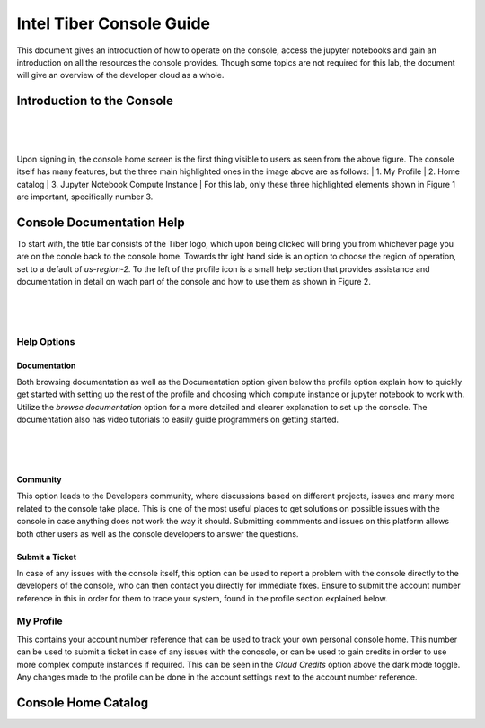 Intel Tiber Console Guide
=========================

This document gives an introduction of how to operate on the console, access the jupyter notebooks and gain an introduction on all the resources the console provides. Though some topics are not required for this lab, the document will give an overview of the developer cloud as a whole.

Introduction to the Console
---------------------------

|

.. figure:: Images/Console_guide.png
    :width: 100%
    :alt: Image Not Found
    :align: center

|

Upon signing in, the console home screen is the first thing visible to users as seen from the above figure. The console itself has many features, but the three main highlighted ones in the image above are as follows:
|
1. My Profile
|
2. Home catalog
|
3. Jupyter Notebook Compute Instance
|
For this lab, only these three highlighted elements shown in Figure 1 are important, specifically number 3.


Console Documentation Help
--------------------------

To start with, the title bar consists of the Tiber logo, which upon being clicked will bring you from whichever page you are on the conole back to the console home. Towards thr ight hand side is an option to choose the region of operation, set to a default of *us-region-2*. To the left of the profile icon is a small help section that provides assistance and documentation in detail on wach part of the console and how to use them as shown in Figure 2. 

|

.. figure:: Images/Console_Help_option.png
    :width: 100%
    :alt: Image Not Found
    :align: center

|

Help Options
############

Documentation
+++++++++++++

Both browsing documentation as well as the Documentation option given below the profile option explain how to quickly get started with setting up the rest of the profile and choosing which compute instance or jupyter notebook to work with. Utilize the *browse documentation* option for a more detailed and clearer explanation to set up the console. The documentation also has video tutorials to easily guide programmers on getting started.

|

.. figure:: Images/Tiber_Documentation.png
    :width: 100%
    :alt: Image Not Found
    :align: center

|

Community
+++++++++

This option leads to the Developers community, where discussions based on different projects, issues and many more related to the console take place. This is one of the most useful places to get solutions on possible issues with the console in case anything does not work the way it should. Submitting commments and issues on this platform allows both other users as well as the console developers to answer the questions. 

Submit a Ticket
+++++++++++++++

In case of any issues with the console itself, this option can be used to report a problem with the console directly to the developers of the console, who can then contact you directly for immediate fixes. Ensure to submit the account number reference in this in order for them to trace your system, found in the profile section explained below.

My Profile
##########

This contains your account number reference that can be used to track your own personal console home. This number can be used to submit a ticket in case of any issues with the conosole, or can be used to gain credits in order to use more complex compute instances if required. This can be seen in the *Cloud Credits* option above the dark mode toggle. Any changes made to the profile can be done in the account settings next to the account number reference. 

Console Home Catalog
--------------------
